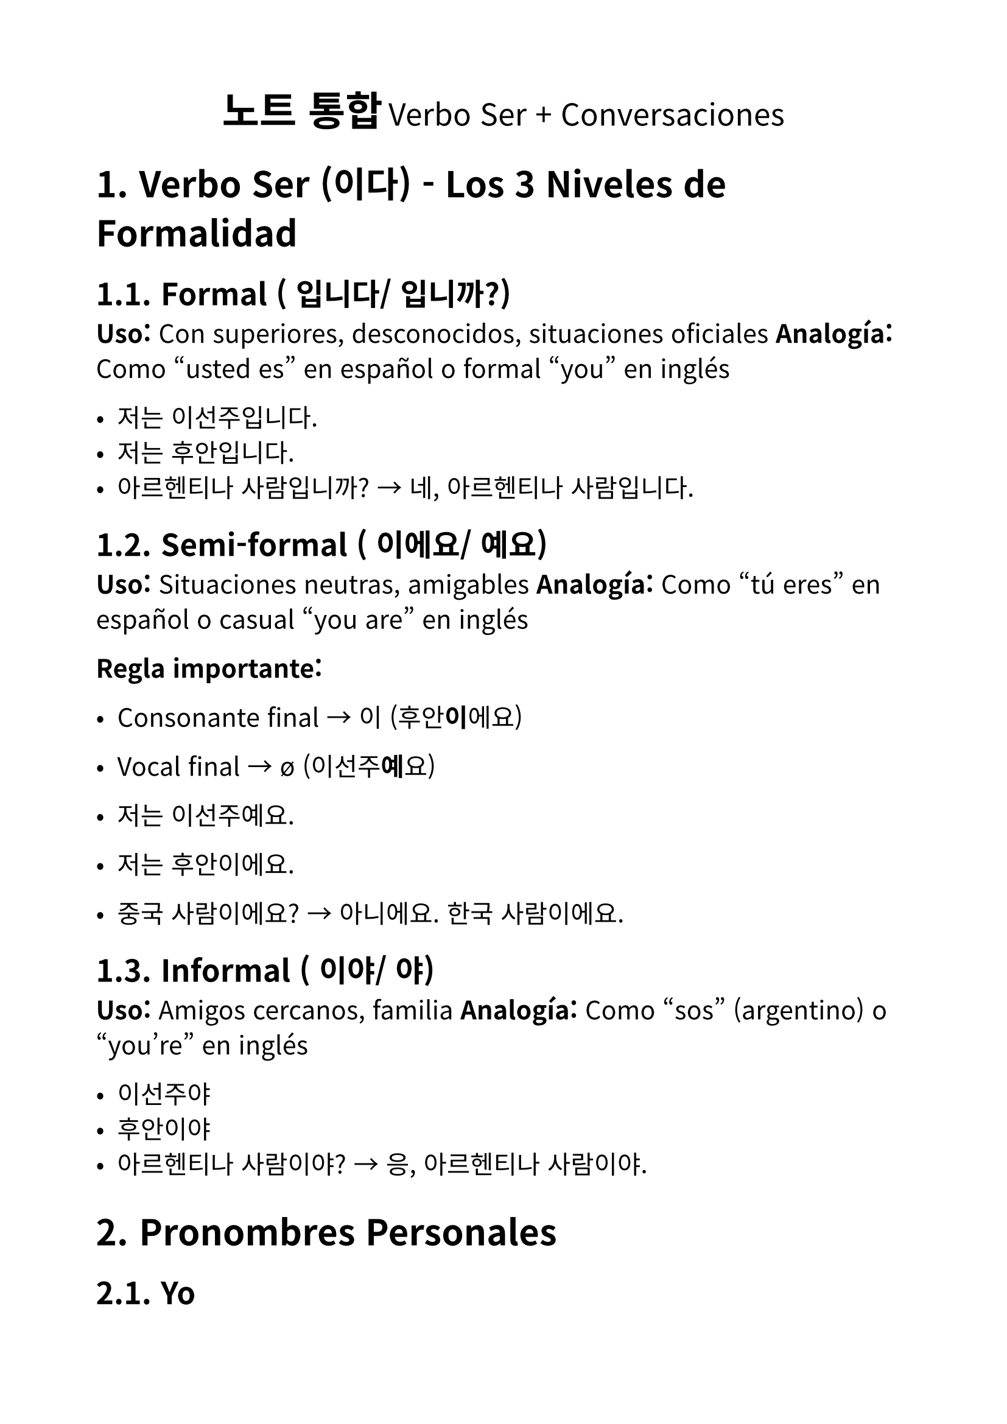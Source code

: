 #set text(
  font: "Noto Sans CJK KR",
  lang: "ko",
  size: 15pt,
)

#set page(
  margin: 2cm,
)

#set heading(numbering: "1.")

#align(center)[
  #text(size: 24pt)[*노트 통합*]
  #text(size: 18pt)[Verbo Ser + Conversaciones]
]

= Verbo Ser (이다) - Los 3 Niveles de Formalidad

== Formal (~입니다/~입니까?)
*Uso:* Con superiores, desconocidos, situaciones oficiales
*Analogía:* Como "usted es" en español o formal "you" en inglés

- 저는 이선주입니다.
- 저는 후안입니다.
- 아르헨티나 사람입니까? → 네, 아르헨티나 사람입니다.

== Semi-formal (~이에요/~예요)
*Uso:* Situaciones neutras, amigables
*Analogía:* Como "tú eres" en español o casual "you are" en inglés

*Regla importante:*
- Consonante final → 이 (후안*이*에요)
- Vocal final → ø (이선주*예*요)

- 저는 이선주예요.
- 저는 후안이에요.
- 중국 사람이에요? → 아니에요. 한국 사람이에요.

== Informal (~이야/~야)
*Uso:* Amigos cercanos, familia
*Analogía:* Como "sos" (argentino) o "you're" en inglés

- 이선주야
- 후안이야
- 아르헨티나 사람이야? → 응, 아르헨티나 사람이야.

= Pronombres Personales

== Yo
- *저* (formal/semi-formal)
- *나* (informal)

= Nacionalidades

Patrón: 나라 이름 + 사람

- 한국 사람 (Corea)
- 아르헨티나 사람 (Argentina)
- 중국 사람 (China)
- 일본 사람 (Japón)
- 미국 사람 (Estados Unidos)
- 태국 사람 (Tailandia)
- 베트남 사람 (Vietnam)
- 몽골 사람 (Mongolia)
- 대만 사람 (Taiwán)
- 멕시코 사람 (México)
- 브라질 사람 (Brasil)
- 스페인 사람 (España)
- 이탈리아 사람 (Italia)

= Conversación Modelo Completa

== Versión Semi-formal
*A:* 안녕하세요? 저는 유키예요. 이름이 뭐예요?

*B:* 안녕하세요? 저는 치엔이에요. 유키 씨는 어느 나라 사람이에요?

*A:* 저는 일본 사람이에요. 치엔 씨는 대만 사람이에요?

*B:* 아니요. 저는 중국 사람이에요.

*A:* 아, 네. 만나서 반가워요. 잘 부탁해요.

*B:* 저도요. 잘 부탁해요.

== Variaciones por Nivel

=== Formal
- 안녕하십니까? 저는 유키입니다. 이름이 뭡니까?
- 유키 씨는 어느 나라 사람입니까?
- 만나서 반갑습니다. 잘 부탁합니다.

=== Informal
- 안녕? 나는 유키야. 이름이 뭐야?
- 유키는 어느 나라 사람이야?
- 만나서 반가워. 잘 부탁해.

= Profesiones (직업)

== Preguntas sobre profesión
- 직업이 뭡니까? (formal)
- 직업이 뭐예요? (semi-formal)
- 직업이 뭐야? (informal)

== Profesiones comunes
- 학생 (estudiante)
  - 초등학생 (estudiante primaria)
  - 중학생 (estudiante secundaria)
  - 고등학생 (estudiante preparatoria)
  - 대학생 (universitario)
- 선생님 (profesor)
- 교수님 (profesor universitario)
- 회사원 / 직장인 (empleado de oficina)
- 의사 (médico)
- 간호사 (enfermera)
- 경찰 / 경찰관 (policía)
- 소방관 (bombero)
- 공무원 (funcionario público)
- 엔지니어 (ingeniero)
- 디자이너 (diseñador)
- 쉐프 / 요리사 (chef/cocinero)
- 변호사 (abogado)
- 건축가 (arquitecto)

== Ejemplos de conversación con profesiones
- 선주 씨는 직업이 뭐예요? → 저는 한국어 선생님이에요.
- 후안 씨는 직업이 뭐예요? → 저는 대학생이에요.
- 치엔 씨는 학생이에요? → 네, 저는 학생이에요.
- 토야 씨는 경찰이에요? → 아니요. 저는 의사예요.

= Palabras y Frases Útiles

== Preguntas básicas
- 이름이 무엇입니까? / 뭡니까? (formal)
- 이름이 무엇이에요? / 뭐예요? (semi-formal)
- 이름이 무엇이야? / 뭐야? (informal)
- 어느 나라 사람입니까? / 이에요? / 이야?

== Saludos por nivel
=== Formal
- 안녕하십니까?
- 안녕히 계십시오. / 안녕히 가십시오.

=== Semi-formal
- 안녕하세요?
- 안녕히 계세요. / 안녕히 가세요.

=== Informal
- 안녕?
- 안녕!

== Cortesía
- 고맙습니다 / 감사합니다 (formal)
- 고마워요 / 감사해요 (semi-formal)
- 고마워 (informal)
- 미안합니다 / 죄송합니다 (formal)
- 미안해요 / 죄송해요 (semi-formal)
- 미안해 / 미안 (informal)

== Respuestas básicas
- 예 / 네 (sí - formal/semi-formal)
- 응 / 어 (sí - informal)
- 아니에요 (no - semi-formal)
- 아니야 (no - informal)

= Práctica con Trabalenguas (잰말놀이)

1. 육통통장 적금은 황색적금통장이고
   팔통통장 적금통장은 녹색적금통장이다

2. 작은 토끼 토끼통 옆에는 큰 토끼 토끼통이 있고
   큰 토끼 토끼통 옆에는 작은 토끼 토끼통이 있다

3. 봄 꿀밤, 단 꿀밤
   가을 꿀밤, 안 단 꿀밤

4. 재석이네 앞집 팥죽은 붉은 팥 풋 팥죽이고
   뒷집 콩죽은 햇콩 단콩 콩죽이다

5. 정경담당 정선생님
   상담담당 성선생님

6. 호동이 문을 도로록, 드르륵, 두루룩 열었는가
   도루륵, 드로록, 두르륵 열었는가

7. 경찰청창살은 외철창살이고
   검찰청창살은 쌍철창살이다

8. 고려고 교복은 고급교복이고
   고려고교복은 고급원단을 사용했다

9. 안 촉촉한 초코칩 나라에 살던 안 촉촉한 초코칩이 촉촉한 초코칩 나라의 촉촉한 초코칩을 보고 촉촉한 초코칩이 되고 싶었는데 촉촉한 초코칩 나라의 문지기가 "넌 촉촉한 초코칩이 아니고 안 촉촉한 초코칩이니까 안 촉촉한 초코칩 나라에서 살아!" 라고 해서 안 촉촉한 초코칩은 촉촉한 초코칩이 되는 것을 포기하고 안 촉촉한 초코칩 나라로 돌아갔다.

= Comandos de Clase

- 책을 펴세요. (Abran el libro)
- 책을 보세요. (Miren el libro)
- 잘 들으세요. (Escuchen bien)
- 따라 하세요. (Repitan)
- 읽으세요. (Lean)
- 쓰세요. (Escriban)
- 질문하세요. (Pregunten)
- 대답하세요. (Respondan)
- 알겠어요? (¿Entienden?)
- 질문 있어요? (¿Hay preguntas?)

= Notas Adicionales

== Orden de palabras en coreano
*Inglés/Español:* S + V + O + C
*Coreano:* S + C + O + V

Ejemplo:
- *Español:* Yo como manzana en casa
- *Coreano:* 저는 집에서 사과를 먹어요

== Expresión de ánimo
- 화이팅! (¡Fighting! - ánimo)

== Canciones mencionadas
- 이 가수 이름은 '빈스'입니다 / 예요 / 야
- 이 가수 이름은 '선미'입니다 / 예요 / 야
- 이 노래 제목은 '차차차'입니다 / 예요 / 야
- 이 노래 제목은 '블루'입니다 / 예요 / 야
